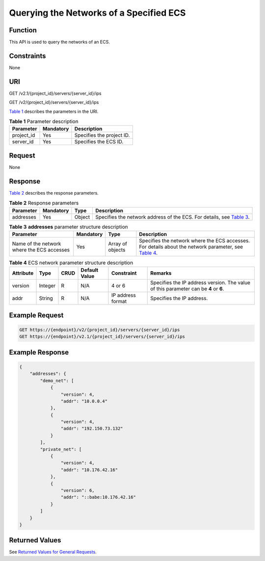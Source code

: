 Querying the Networks of a Specified ECS
========================================

Function
--------

This API is used to query the networks of an ECS.

Constraints
-----------

None

URI
---

GET /v2.1/{project_id}/servers/{server_id}/ips

GET /v2/{project_id}/servers/{server_id}/ips

`Table 1 <#enustopic0031169058table60562285165259>`__ describes the parameters in the URI. 

.. _ENUSTOPIC0031169058table60562285165259:

.. table:: **Table 1** Parameter description

   ========== ========= =========================
   Parameter  Mandatory Description
   ========== ========= =========================
   project_id Yes       Specifies the project ID.
   server_id  Yes       Specifies the ECS ID.
   ========== ========= =========================

Request
-------

None

Response
--------

`Table 2 <#enustopic0031169058table53480673143936>`__ describes the response parameters.



.. _ENUSTOPIC0031169058table53480673143936:

.. table:: **Table 2** Response parameters

   +-----------+-----------+--------+-------------------------------------------------------------------------------------------------------------------+
   | Parameter | Mandatory | Type   | Description                                                                                                       |
   +===========+===========+========+===================================================================================================================+
   | addresses | Yes       | Object | Specifies the network address of the ECS. For details, see `Table 3 <#enustopic0031169058table56891490143956>`__. |
   +-----------+-----------+--------+-------------------------------------------------------------------------------------------------------------------+



.. _ENUSTOPIC0031169058table56891490143956:

.. table:: **Table 3** **addresses** parameter structure description

   +--------------------------------------------+-----------+------------------+---------------------------------------------------------------------------------------------------------------------------------------------------+
   | Parameter                                  | Mandatory | Type             | Description                                                                                                                                       |
   +============================================+===========+==================+===================================================================================================================================================+
   | Name of the network where the ECS accesses | Yes       | Array of objects | Specifies the network where the ECS accesses. For details about the network parameter, see `Table 4 <#enustopic0031169058table22651992144025>`__. |
   +--------------------------------------------+-----------+------------------+---------------------------------------------------------------------------------------------------------------------------------------------------+



.. _ENUSTOPIC0031169058table22651992144025:

.. table:: **Table 4** ECS network parameter structure description

   +-----------+---------+------+---------------+-------------------+--------------------------------------------------------------------------------------+
   | Attribute | Type    | CRUD | Default Value | Constraint        | Remarks                                                                              |
   +===========+=========+======+===============+===================+======================================================================================+
   | version   | Integer | R    | N/A           | 4 or 6            | Specifies the IP address version. The value of this parameter can be **4** or **6**. |
   +-----------+---------+------+---------------+-------------------+--------------------------------------------------------------------------------------+
   | addr      | String  | R    | N/A           | IP address format | Specifies the IP address.                                                            |
   +-----------+---------+------+---------------+-------------------+--------------------------------------------------------------------------------------+

Example Request
---------------

.. code-block::

   GET https://{endpoint}/v2/{project_id}/servers/{server_id}/ips
   GET https://{endpoint}/v2.1/{project_id}/servers/{server_id}/ips

Example Response
----------------

.. code-block::

   {
       "addresses": {
           "demo_net": [
               {
                   "version": 4,
                   "addr": "10.0.0.4"
               },
               {
                   "version": 4,
                   "addr": "192.150.73.132"
               }
           ],
           "private_net": [
               {
                   "version": 4,
                   "addr": "10.176.42.16"
               },
               {
                   "version": 6,
                   "addr": "::babe:10.176.42.16"
               }
           ]
       }
   }

Returned Values
---------------

See `Returned Values for General Requests <../../common_parameters/returned_values_for_general_requests.html>`__.


